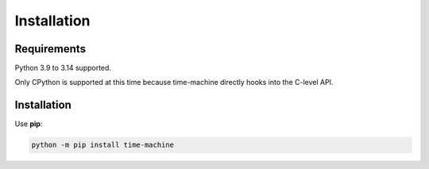 ============
Installation
============

Requirements
------------

Python 3.9 to 3.14 supported.

Only CPython is supported at this time because time-machine directly hooks into the C-level API.

Installation
------------

Use **pip**:

.. code-block:: sh

    python -m pip install time-machine
